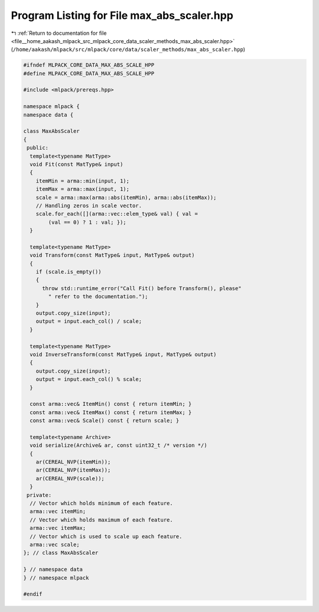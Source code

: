 
.. _program_listing_file__home_aakash_mlpack_src_mlpack_core_data_scaler_methods_max_abs_scaler.hpp:

Program Listing for File max_abs_scaler.hpp
===========================================

|exhale_lsh| :ref:`Return to documentation for file <file__home_aakash_mlpack_src_mlpack_core_data_scaler_methods_max_abs_scaler.hpp>` (``/home/aakash/mlpack/src/mlpack/core/data/scaler_methods/max_abs_scaler.hpp``)

.. |exhale_lsh| unicode:: U+021B0 .. UPWARDS ARROW WITH TIP LEFTWARDS

.. code-block:: cpp

   
   #ifndef MLPACK_CORE_DATA_MAX_ABS_SCALE_HPP
   #define MLPACK_CORE_DATA_MAX_ABS_SCALE_HPP
   
   #include <mlpack/prereqs.hpp>
   
   namespace mlpack {
   namespace data {
   
   class MaxAbsScaler
   {
    public:
     template<typename MatType>
     void Fit(const MatType& input)
     {
       itemMin = arma::min(input, 1);
       itemMax = arma::max(input, 1);
       scale = arma::max(arma::abs(itemMin), arma::abs(itemMax));
       // Handling zeros in scale vector.
       scale.for_each([](arma::vec::elem_type& val) { val =
           (val == 0) ? 1 : val; });
     }
   
     template<typename MatType>
     void Transform(const MatType& input, MatType& output)
     {
       if (scale.is_empty())
       {
         throw std::runtime_error("Call Fit() before Transform(), please"
           " refer to the documentation.");
       }
       output.copy_size(input);
       output = input.each_col() / scale;
     }
   
     template<typename MatType>
     void InverseTransform(const MatType& input, MatType& output)
     {
       output.copy_size(input);
       output = input.each_col() % scale;
     }
   
     const arma::vec& ItemMin() const { return itemMin; }
     const arma::vec& ItemMax() const { return itemMax; }
     const arma::vec& Scale() const { return scale; }
   
     template<typename Archive>
     void serialize(Archive& ar, const uint32_t /* version */)
     {
       ar(CEREAL_NVP(itemMin));
       ar(CEREAL_NVP(itemMax));
       ar(CEREAL_NVP(scale));
     }
    private:
     // Vector which holds minimum of each feature.
     arma::vec itemMin;
     // Vector which holds maximum of each feature.
     arma::vec itemMax;
     // Vector which is used to scale up each feature.
     arma::vec scale;
   }; // class MaxAbsScaler
   
   } // namespace data
   } // namespace mlpack
   
   #endif
